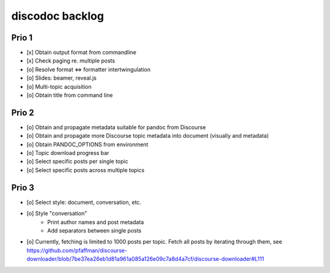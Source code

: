 ################
discodoc backlog
################

Prio 1
======
- [x] Obtain output format from commandline
- [x] Check paging re. multiple posts
- [o] Resolve format <=> formatter intertwingulation
- [o] Slides: beamer, reveal.js
- [o] Multi-topic acquisition
- [o] Obtain title from command line

Prio 2
======
- [o] Obtain and propagate metadata suitable for pandoc from Discourse
- [o] Obtain and propagate more Discourse topic metadata into document (visually and metadata)
- [o] Obtain PANDOC_OPTIONS from environment
- [o] Topic download progress bar
- [o] Select specific posts per single topic
- [o] Select specific posts across multiple topics

Prio 3
======
- [o] Select style: document, conversation, etc.
- [o] Style "conversation"
    - Print author names and post metadata
    - Add separators between single posts
- [o] Currently, fetching is limited to 1000 posts per topic.
  Fetch all posts by iterating through them, see https://github.com/pfaffman/discourse-downloader/blob/7be37ea26eb1d81a961a085a126e09c7a8d4a7cf/discourse-downloader#L111
